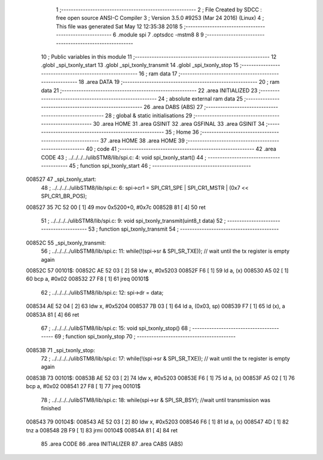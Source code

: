                                       1 ;--------------------------------------------------------
                                      2 ; File Created by SDCC : free open source ANSI-C Compiler
                                      3 ; Version 3.5.0 #9253 (Mar 24 2016) (Linux)
                                      4 ; This file was generated Sat May 12 12:35:38 2018
                                      5 ;--------------------------------------------------------
                                      6 	.module spi
                                      7 	.optsdcc -mstm8
                                      8 	
                                      9 ;--------------------------------------------------------
                                     10 ; Public variables in this module
                                     11 ;--------------------------------------------------------
                                     12 	.globl _spi_txonly_start
                                     13 	.globl _spi_txonly_transmit
                                     14 	.globl _spi_txonly_stop
                                     15 ;--------------------------------------------------------
                                     16 ; ram data
                                     17 ;--------------------------------------------------------
                                     18 	.area DATA
                                     19 ;--------------------------------------------------------
                                     20 ; ram data
                                     21 ;--------------------------------------------------------
                                     22 	.area INITIALIZED
                                     23 ;--------------------------------------------------------
                                     24 ; absolute external ram data
                                     25 ;--------------------------------------------------------
                                     26 	.area DABS (ABS)
                                     27 ;--------------------------------------------------------
                                     28 ; global & static initialisations
                                     29 ;--------------------------------------------------------
                                     30 	.area HOME
                                     31 	.area GSINIT
                                     32 	.area GSFINAL
                                     33 	.area GSINIT
                                     34 ;--------------------------------------------------------
                                     35 ; Home
                                     36 ;--------------------------------------------------------
                                     37 	.area HOME
                                     38 	.area HOME
                                     39 ;--------------------------------------------------------
                                     40 ; code
                                     41 ;--------------------------------------------------------
                                     42 	.area CODE
                                     43 ;	../../../../ulibSTM8/lib/spi.c: 4: void spi_txonly_start()
                                     44 ;	-----------------------------------------
                                     45 ;	 function spi_txonly_start
                                     46 ;	-----------------------------------------
      008527                         47 _spi_txonly_start:
                                     48 ;	../../../../ulibSTM8/lib/spi.c: 6: spi->cr1 = SPI_CR1_SPE | SPI_CR1_MSTR | (0x7 << SPI_CR1_BR_POS); 
      008527 35 7C 52 00      [ 1]   49 	mov	0x5200+0, #0x7c
      00852B 81               [ 4]   50 	ret
                                     51 ;	../../../../ulibSTM8/lib/spi.c: 9: void spi_txonly_transmit(uint8_t data)
                                     52 ;	-----------------------------------------
                                     53 ;	 function spi_txonly_transmit
                                     54 ;	-----------------------------------------
      00852C                         55 _spi_txonly_transmit:
                                     56 ;	../../../../ulibSTM8/lib/spi.c: 11: while(!(spi->sr & SPI_SR_TXE)); // wait until the tx register is empty again
      00852C                         57 00101$:
      00852C AE 52 03         [ 2]   58 	ldw	x, #0x5203
      00852F F6               [ 1]   59 	ld	a, (x)
      008530 A5 02            [ 1]   60 	bcp	a, #0x02
      008532 27 F8            [ 1]   61 	jreq	00101$
                                     62 ;	../../../../ulibSTM8/lib/spi.c: 12: spi->dr = data;
      008534 AE 52 04         [ 2]   63 	ldw	x, #0x5204
      008537 7B 03            [ 1]   64 	ld	a, (0x03, sp)
      008539 F7               [ 1]   65 	ld	(x), a
      00853A 81               [ 4]   66 	ret
                                     67 ;	../../../../ulibSTM8/lib/spi.c: 15: void spi_txonly_stop()
                                     68 ;	-----------------------------------------
                                     69 ;	 function spi_txonly_stop
                                     70 ;	-----------------------------------------
      00853B                         71 _spi_txonly_stop:
                                     72 ;	../../../../ulibSTM8/lib/spi.c: 17: while(!(spi->sr & SPI_SR_TXE)); // wait until the tx register is empty again
      00853B                         73 00101$:
      00853B AE 52 03         [ 2]   74 	ldw	x, #0x5203
      00853E F6               [ 1]   75 	ld	a, (x)
      00853F A5 02            [ 1]   76 	bcp	a, #0x02
      008541 27 F8            [ 1]   77 	jreq	00101$
                                     78 ;	../../../../ulibSTM8/lib/spi.c: 18: while(spi->sr & SPI_SR_BSY); //wait until transmission was finished
      008543                         79 00104$:
      008543 AE 52 03         [ 2]   80 	ldw	x, #0x5203
      008546 F6               [ 1]   81 	ld	a, (x)
      008547 4D               [ 1]   82 	tnz	a
      008548 2B F9            [ 1]   83 	jrmi	00104$
      00854A 81               [ 4]   84 	ret
                                     85 	.area CODE
                                     86 	.area INITIALIZER
                                     87 	.area CABS (ABS)
